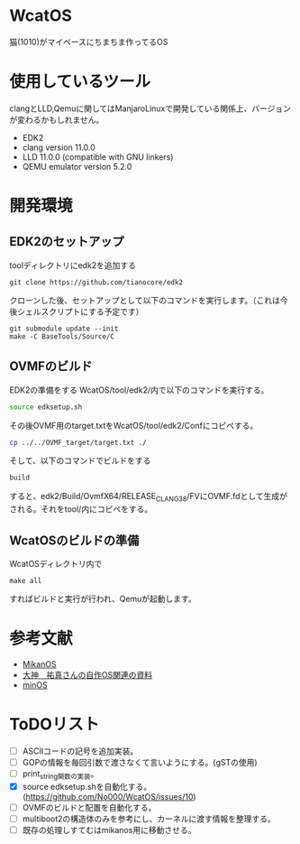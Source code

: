 * WcatOS
猫(1010)がマイペースにちまちま作ってるOS

* 使用しているツール
clangとLLD,Qemuに関してはManjaroLinuxで開発している関係上、バージョンが変わるかもしれません。
- EDK2
- clang version 11.0.0
- LLD 11.0.0 (compatible with GNU linkers)
- QEMU emulator version 5.2.0

* 開発環境
** EDK2のセットアップ
toolディレクトリにedk2を追加する
#+BEGIN_SRC shell
git clone https://github.com/tianocore/edk2
#+END_SRC
クローンした後、セットアップとして以下のコマンドを実行します。（これは今後シェルスクリプトにする予定です）
#+BEGIN_SRC shell
git submodule update --init
make -C BaseTools/Source/C
#+END_SRC
** OVMFのビルド
EDK2の準備をする
WcatOS/tool/edk2/内で以下のコマンドを実行する。
#+begin_src bash
source edksetup.sh
#+end_src

その後OVMF用のtarget.txtをWcatOS/tool/edk2/Confにコピペする。
#+begin_src bash
cp ../../OVMF_target/target.txt ./
#+end_src

そして、以下のコマンドでビルドをする
#+begin_src bash
build
#+end_src

すると、edk2/Build/OvmfX64/RELEASE_CLANG38/FVにOVMF.fdとして生成がされる。それをtool/内にコピペをする。


** WcatOSのビルドの準備
WcatOSディレクトリ内で
#+BEGIN_SRC shell
make all
#+END_SRC
すればビルドと実行が行われ、Qemuが起動します。

* 参考文献
- [[https://github.com/uchan-nos/mikanos][MikanOS]]
- [[http://yuma.ohgami.jp/][大神　祐真さんの自作OS関連の資料]]
- [[https://github.com/Totsugekitai/minOS][minOS]]

* ToDOリスト
- [ ] ASCIIコードの記号を追加実装。
- [ ] GOPの情報を毎回引数で渡さなくて言いようにする。(gSTの使用)
- [ ] print_string関数の実装。
- [X] source edksetup.shを自動化する。 (https://github.com/No000/WcatOS/issues/10)
- [ ] OVMFのビルドと配置を自動化する。
- [ ] multiboot2の構造体のみを参考にし、カーネルに渡す情報を整理する。
- [ ] 既存の処理しすてむはmikanos用に移動させる。


